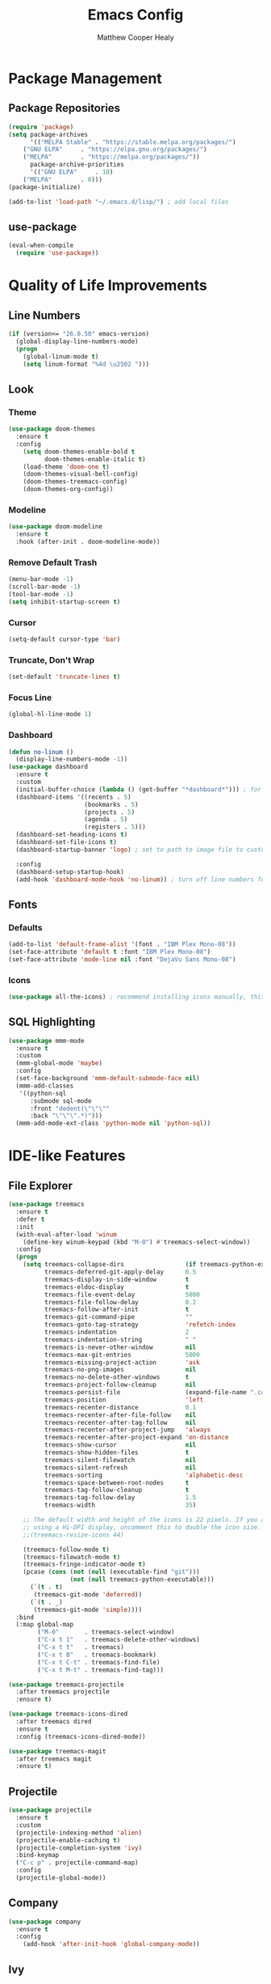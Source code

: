 #+TITLE: Emacs Config
#+AUTHOR: Matthew Cooper Healy

* Package Management
** Package Repositories
#+BEGIN_SRC emacs-lisp
(require 'package)
(setq package-archives
      '(("MELPA Stable" . "https://stable.melpa.org/packages/")
	("GNU ELPA"     . "https://elpa.gnu.org/packages/")
	("MELPA"        . "https://melpa.org/packages/"))
      package-archive-priorities
      '(("GNU ELPA"     . 10)
	("MELPA"        . 0)))
(package-initialize)

(add-to-list 'load-path "~/.emacs.d/lisp/") ; add local files
#+END_SRC

** use-package
#+BEGIN_SRC emacs-lisp
(eval-when-compile
  (require 'use-package))
#+END_SRC

* Quality of Life Improvements
** Line Numbers
#+BEGIN_SRC emacs-lisp
(if (version<= "26.0.50" emacs-version)
  (global-display-line-numbers-mode)
  (progn
    (global-linum-mode t)
    (setq linum-format "%4d \u2502 ")))
#+END_SRC

** Look
*** Theme
#+BEGIN_SRC emacs-lisp
(use-package doom-themes
  :ensure t
  :config
    (setq doom-themes-enable-bold t
          doom-themes-enable-italic t)
    (load-theme 'doom-one t)
    (doom-themes-visual-bell-config)
    (doom-themes-treemacs-config)
    (doom-themes-org-config))
#+END_SRC

*** Modeline
#+BEGIN_SRC emacs-lisp
(use-package doom-modeline
  :ensure t
  :hook (after-init . doom-modeline-mode))
#+END_SRC

*** Remove Default Trash
#+BEGIN_SRC emacs-lisp
(menu-bar-mode -1)
(scroll-bar-mode -1)
(tool-bar-mode -1)
(setq inhibit-startup-screen t)
#+END_SRC

*** Cursor
#+BEGIN_SRC emacs-lisp
(setq-default cursor-type 'bar)
#+END_SRC

*** Truncate, Don't Wrap
#+BEGIN_SRC emacs-lisp
(set-default 'truncate-lines t)
#+END_SRC

*** Focus Line
#+BEGIN_SRC emacs-lisp
(global-hl-line-mode 1)
#+END_SRC

*** Dashboard
#+BEGIN_SRC emacs-lisp
(defun no-linum ()
  (display-line-numbers-mode -1))
(use-package dashboard
  :ensure t
  :custom
  (initial-buffer-choice (lambda () (get-buffer "*dashboard*"))) ; for emacs daemon
  (dashboard-items '((recents . 5)
                     (bookmarks . 5)
                     (projects . 5)
                     (agenda . 5)
                     (registers . 5)))
  (dashboard-set-heading-icons t)
  (dashboard-set-file-icons t)
  (dashboard-startup-banner 'logo) ; set to path to image file to customize

  :config
  (dashboard-setup-startup-hook)
  (add-hook 'dashboard-mode-hook 'no-linum)) ; turn off line numbers for dashboard
#+END_SRC

** Fonts
*** Defaults
#+BEGIN_SRC emacs-lisp
(add-to-list 'default-frame-alist '(font . "IBM Plex Mono-08"))
(set-face-attribute 'default t :font "IBM Plex Mono-08")
(set-face-attribute 'mode-line nil :font "DejaVu Sans Mono-08")
#+END_SRC

*** Icons
#+BEGIN_SRC emacs-lisp
(use-package all-the-icons) ; recommend installing icons manually, this rarely works
#+END_SRC

** SQL Highlighting
#+BEGIN_SRC emacs-lisp
(use-package mmm-mode
  :ensure t
  :custom
  (mmm-global-mode 'maybe)
  :config
  (set-face-background 'mmm-default-submode-face nil)
  (mmm-add-classes
   '((python-sql
      :submode sql-mode
      :front "dedent(\"\"\""
      :back "\"\"\".*)")))
  (mmm-add-mode-ext-class 'python-mode nil 'python-sql))

#+END_SRC
* IDE-like Features
** File Explorer
#+BEGIN_SRC emacs-lisp
(use-package treemacs
  :ensure t
  :defer t
  :init
  (with-eval-after-load 'winum
    (define-key winum-keypad (kbd "M-0") #'treemacs-select-window))
  :config
  (progn
    (setq treemacs-collapse-dirs                 (if treemacs-python-executable 3 0)
          treemacs-deferred-git-apply-delay      0.5
          treemacs-display-in-side-window        t
          treemacs-eldoc-display                 t
          treemacs-file-event-delay              5000
          treemacs-file-follow-delay             0.2
          treemacs-follow-after-init             t
          treemacs-git-command-pipe              ""
          treemacs-goto-tag-strategy             'refetch-index
          treemacs-indentation                   2
          treemacs-indentation-string            " "
          treemacs-is-never-other-window         nil
          treemacs-max-git-entries               5000
          treemacs-missing-project-action        'ask
          treemacs-no-png-images                 nil
          treemacs-no-delete-other-windows       t
          treemacs-project-follow-cleanup        nil
          treemacs-persist-file                  (expand-file-name ".cache/treemacs-persist" user-emacs-directory)
          treemacs-position                      'left
          treemacs-recenter-distance             0.1
          treemacs-recenter-after-file-follow    nil
          treemacs-recenter-after-tag-follow     nil
          treemacs-recenter-after-project-jump   'always
          treemacs-recenter-after-project-expand 'on-distance
          treemacs-show-cursor                   nil
          treemacs-show-hidden-files             t
          treemacs-silent-filewatch              nil
          treemacs-silent-refresh                nil
          treemacs-sorting                       'alphabetic-desc
          treemacs-space-between-root-nodes      t
          treemacs-tag-follow-cleanup            t
          treemacs-tag-follow-delay              1.5
          treemacs-width                         35)

    ;; The default width and height of the icons is 22 pixels. If you are
    ;; using a Hi-DPI display, uncomment this to double the icon size.
    ;;(treemacs-resize-icons 44)

    (treemacs-follow-mode t)
    (treemacs-filewatch-mode t)
    (treemacs-fringe-indicator-mode t)
    (pcase (cons (not (null (executable-find "git")))
                 (not (null treemacs-python-executable)))
      (`(t . t)
       (treemacs-git-mode 'deferred))
      (`(t . _)
       (treemacs-git-mode 'simple))))
  :bind
  (:map global-map
        ("M-0"       . treemacs-select-window)
        ("C-x t 1"   . treemacs-delete-other-windows)
        ("C-x t t"   . treemacs)
        ("C-x t B"   . treemacs-bookmark)
        ("C-x t C-t" . treemacs-find-file)
        ("C-x t M-t" . treemacs-find-tag)))

(use-package treemacs-projectile
  :after treemacs projectile
  :ensure t)

(use-package treemacs-icons-dired
  :after treemacs dired
  :ensure t
  :config (treemacs-icons-dired-mode))

(use-package treemacs-magit
  :after treemacs magit
  :ensure t)
#+END_SRC

** Projectile
#+BEGIN_SRC emacs-lisp
(use-package projectile
  :ensure t
  :custom
  (projectile-indexing-method 'alien)
  (projectile-enable-caching t)
  (projectile-completion-system 'ivy)
  :bind-keymap
  ("C-c p" . projectile-command-map)
  :config
  (projectile-global-mode))
#+END_SRC

** Company
#+BEGIN_SRC emacs-lisp
(use-package company
  :ensure t
  :config
    (add-hook 'after-init-hook 'global-company-mode))
#+END_SRC
** Ivy
#+BEGIN_SRC emacs-lisp
(use-package ivy
  :ensure counsel                       ; also grab swiper
  :diminish (ivy-mode . "")
  :bind
  (:map ivy-mode-map
   ("C-'" . ivy-avy))

  :custom
  (ivy-use-virtual-buffers t)           ; add ‘recentf-mode’ and bookmarks to ‘ivy-switch-buffer’.
  (ivy-height 10)                       ; number of result lines to display
  (ivy-count-format "")                 ; does not count candidates
  (ivy-initial-inputs-alist nil)        ; no regexp by default
  (ivy-re-builders-alist                ; configure regexp engine.
    '((t . ivy--regex-ignore-order)))	; allow input not in order

  :config
  (add-hook 'after-init-hook 'ivy-mode 1))
#+END_SRC
